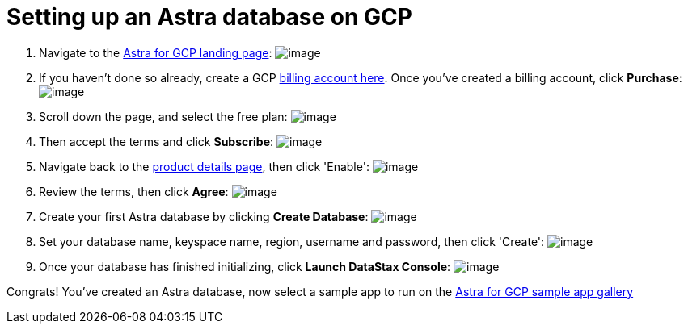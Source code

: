 = Setting up an Astra database on GCP
:slug: setting-up-an-astra-database-on-gcp

. Navigate to the https://console.cloud.google.com/marketplace/product/endpoints/prod.cloud.datastax.com[Astra for GCP landing page]:
image:../images/screenshots/91092366-c1953a80-e60c-11ea-9228-e7fcf204303f.png[image]
. If you haven't done so already, create a GCP https://console.cloud.google.com/billing/linkedaccount[billing account here].
Once you've created a billing account, click **Purchase**: image:https://user-images.githubusercontent.com/3254549/91092716-4a13db00-e60d-11ea-8f7c-b82eef3120ce.png[image]
. Scroll down the page, and select the free plan: image:https://user-images.githubusercontent.com/3254549/91092831-73346b80-e60d-11ea-9abd-e2840312582d.png[image]
. Then accept the terms and click **Subscribe**: image:https://user-images.githubusercontent.com/3254549/91092903-8810ff00-e60d-11ea-877d-bc11388759e1.png[image]
. Navigate back to the https://console.cloud.google.com/marketplace/product/endpoints/prod.cloud.datastax.com[product details page], then click 'Enable': image:https://user-images.githubusercontent.com/3254549/91223854-194ba880-e6d6-11ea-8cf9-3529fc79cbdc.png[image]
. Review the terms, then click **Agree**: image:https://user-images.githubusercontent.com/3254549/91223956-3b452b00-e6d6-11ea-8206-0a2142df9839.png[image]
. Create your first Astra database by clicking **Create Database**: image:https://user-images.githubusercontent.com/3254549/91224034-54e67280-e6d6-11ea-961f-73b929717817.png[image]
. Set your database name, keyspace name, region, username and password, then click 'Create': image:https://user-images.githubusercontent.com/3254549/91224114-77788b80-e6d6-11ea-99f2-c9249a319d6f.png[image]
. Once your database has finished initializing, click **Launch DataStax Console**: image:https://user-images.githubusercontent.com/3254549/91226614-21a5e280-e6da-11ea-8bfd-bff2d2812bf5.png[image]

Congrats! You've created an Astra database, now select a sample app to run on the https://docs.astra.datastax.com/docs/gcp-sample-apps[Astra for GCP sample app gallery]
